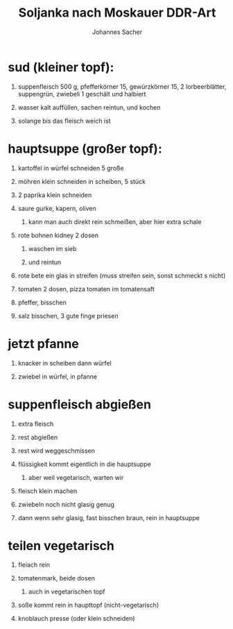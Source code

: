 #+title: Soljanka nach Moskauer DDR-Art
#+author: Johannes Sacher

#+options: num:nil
#+options: toc:t
#+options: H:1
#
# itemize all bullets
#+LATEX_HEADER: \renewcommand{\labelitemi}{$\bullet$}
#+LATEX_HEADER: \renewcommand{\labelitemii}{$\bullet$}
#+LATEX_HEADER: \renewcommand{\labelitemiii}{$\bullet$}
#+LATEX_HEADER: \renewcommand{\labelitemiv}{$\bullet$}

* sud (kleiner topf):
[[file:20201010_131123.jpg]]
** suppenfleisch 500 g, pfefferkörner 15, gewürzkörner 15, 2 lorbeerblätter, suppengrün, zwiebeli 1 geschält und halbiert
** wasser kalt auffüllen, sachen reintun, und kochen
** solange bis das fleisch weich ist
* hauptsuppe (großer topf):
[[file:20201010_131840.jpg]]
** kartoffel in würfel schneiden 5 große
** möhren klein schneiden in scheiben, 5 stück
** 2 paprika klein schneiden
** saure gurke, kapern, oliven
[[file:20201010_132045.jpg]]
[[file:20201010_132110.jpg]]
*** kann man auch direkt rein schmeißen, aber hier extra schale
** rote bohnen kidney 2 dosen
[[file:20201010_132150.jpg]]
*** waschen im sieb
*** und reintun
** rote bete ein glas in streifen (muss streifen sein, sonst schmeckt s nicht)
[[file:20201010_132409.jpg]]
** tomaten 2 dosen, pizza tomaten im tomatensaft
[[file:20201010_132511.jpg]]
[[file:20201010_132621.jpg]]
** pfeffer, bisschen
** salz bisschen, 3 gute finge priesen
* jetzt pfanne
[[file:20201010_133236.jpg]]
** knacker in scheiben dann würfel
[[file:20201010_133447.jpg]]
** zwiebel in würfel, in pfanne
[[file:20201010_133844.jpg]]
* suppenfleisch abgießen
[[file:20201010_134242.jpg]]
[[file:20201010_134334.jpg]]
** extra fleisch
** rest abgießen
[[file:20201010_134414.jpg]]
** rest wird weggeschmissen
** flüssigkeit kommt eigentlich in die hauptsuppe
[[file:20201010_134546.jpg]]
*** aber weil vegetarisch, warten wir
** fleisch klein machen
[[file:20201010_134625.jpg]]
[[file:20201010_134749.jpg]]
[[file:20201010_134957.jpg]]
** zwiebeln noch nicht glasig genug
[[file:20201010_135110.jpg]]
** dann wenn sehr glasig, fast bisschen braun, rein in hauptsuppe
[[file:20201010_135344.jpg]]
* teilen vegetarisch
[[file:20201010_135615.jpg]]
** fleiach rein
[[file:20201010_135634.jpg]]
** tomatenmark, beide dosen
[[file:20201010_135701.jpg]]
*** auch in vegetarischen topf
[[file:20201010_135758.jpg]]
** soße kommt rein in haupttopf (nicht-vegetarisch)
[[file:20201010_135949.jpg]]
** knoblauch presse (oder klein schneiden)
[[file:20201010_140900.jpg]]
